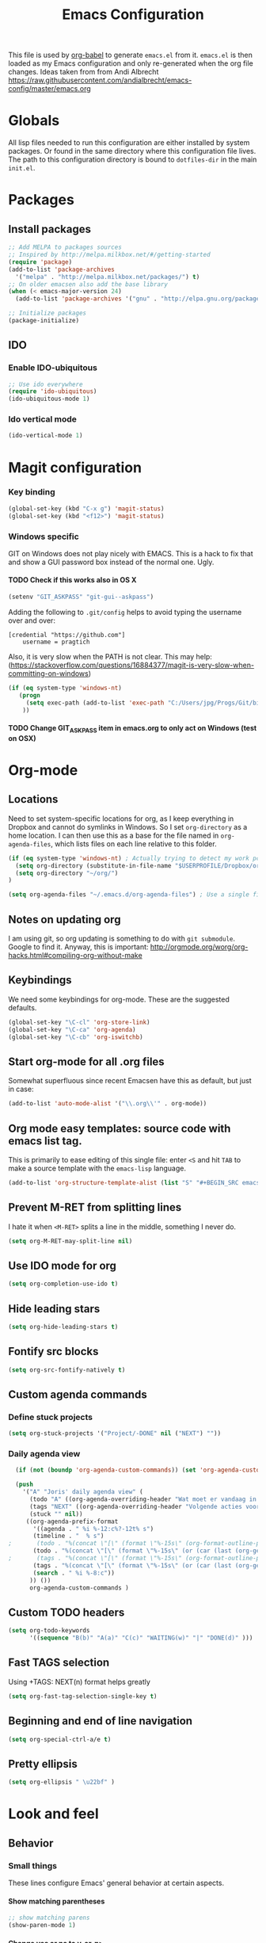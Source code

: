 #+TITLE: Emacs Configuration
#+OPTIONS:   H:4 num:nil toc:t \n:nil @:t ::t |:t ^:t -:t f:t *:t <:t
#+OPTIONS:   TeX:t LaTeX:t skip:nil d:nil todo:t pri:nil tags:not-in-toc
#+INFOJS_OPT: view:nil toc:t ltoc:t mouse:underline buttons:0 path:http://orgmode.org/org-info.js
#+STYLE:    <link rel="stylesheet" type="text/css" href="/static/files/emacs-config.css" />


This file is used by [[http://orgmode.org/worg/org-contrib/babel/intro.php#sec-8_2_1][org-babel]] to generate ~emacs.el~ from
it. ~emacs.el~ is then loaded as my Emacs configuration and only
re-generated when the org file changes. Ideas taken from from Andi Albrecht https://raw.githubusercontent.com/andialbrecht/emacs-config/master/emacs.org


* Globals
All lisp files needed to run this configuration are either installed
by system packages. Or found in the same directory where this
configuration file lives. The path to this configuration directory is
bound to ~dotfiles-dir~ in the main ~init.el~.

* Packages
** Install packages
#+begin_src emacs-lisp
  ;; Add MELPA to packages sources
  ;; Inspired by http://melpa.milkbox.net/#/getting-started
  (require 'package)
  (add-to-list 'package-archives
    '("melpa" . "http://melpa.milkbox.net/packages/") t)
  ;; On older emacsen also add the base library
  (when (< emacs-major-version 24)
    (add-to-list 'package-archives '("gnu" . "http://elpa.gnu.org/packages/")))  

  ;; Initialize packages
  (package-initialize)
#+end_src
** IDO
*** Enable IDO-ubiquitous
#+BEGIN_SRC emacs-lisp
;; Use ido everywhere
(require 'ido-ubiquitous)
(ido-ubiquitous-mode 1)
#+END_SRC
*** Ido vertical mode
#+BEGIN_SRC emacs-lisp
(ido-vertical-mode 1)
#+END_SRC
* Magit configuration
*** Key binding
#+BEGIN_SRC emacs-lisp
(global-set-key (kbd "C-x g") 'magit-status) 
(global-set-key (kbd "<f12>") 'magit-status) 
#+END_SRC
*** Windows specific
GIT on Windows does not play nicely with EMACS. This is a hack to fix that and show a GUI password box instead of the normal one. Ugly.
**** TODO Check if this works also in OS X
#+begin_src emacs-lisp
   (setenv "GIT_ASKPASS" "git-gui--askpass")
#+end_src
Adding the following to =.git/config= helps to avoid typing the username over and over:
#+begin_src 
[credential "https://github.com"]
	username = pragtich
#+end_src
Also, it is very slow when the PATH is not clear. This may help: (https://stackoverflow.com/questions/16884377/magit-is-very-slow-when-committing-on-windows)
#+begin_src emacs-lisp
 (if (eq system-type 'windows-nt)
    (progn
      (setq exec-path (add-to-list 'exec-path "C:/Users/jpg/Progs/Git/bin"))
     ))
#+end_src
**** TODO Change GIT_ASKPASS item in emacs.org to only act on Windows (test on OSX)

* Org-mode 
** Locations
Need to set system-specific locations for org, as I keep everything in Dropbox and cannot do symlinks in Windows. So I set =org-directory= as a home location. I can then use this as a base for the file named in =org-agenda-files=, which lists files on each line relative to this folder.
#+BEGIN_SRC emacs-lisp
(if (eq system-type 'windows-nt) ; Actually trying to detect my work pc, may need to change this later on
  (setq org-directory (substitute-in-file-name "$USERPROFILE/Dropbox/org/"))
  (setq org-directory "~/org/")
)

(setq org-agenda-files "~/.emacs.d/org-agenda-files") ; Use a single file name, so lookup agenda files in that file (see help on org-agenda-files)
#+END_SRC
** Notes on updating org
I am using git, so org updating is something to do with =git submodule=. Google to find it. Anyway, this is important: http://orgmode.org/worg/org-hacks.html#compiling-org-without-make
** Keybindings
We need some keybindings for org-mode. These are the suggested defaults.
#+BEGIN_SRC emacs-lisp
(global-set-key "\C-cl" 'org-store-link)
(global-set-key "\C-ca" 'org-agenda)
(global-set-key "\C-cb" 'org-iswitchb)

#+END_SRC
** Start org-mode for all .org files
Somewhat superfluous since recent Emacsen have this as default, but just in case:
#+BEGIN_SRC emacs-lisp
(add-to-list 'auto-mode-alist '("\\.org\\'" . org-mode))
#+END_SRC
** Org mode easy templates: source code with emacs list tag. 
This is primarily to ease editing of this single file: enter =<S= and hit =TAB= to make a source template with the =emacs-lisp= language.
#+BEGIN_SRC emacs-lisp
  (add-to-list 'org-structure-template-alist (list "S" "#+BEGIN_SRC emacs-lisp?\n\n#+END_SRC" "<src lang=\"?\">\n\n</src>" ))
#+END_SRC

** Prevent M-RET from splitting lines
I hate it when =<M-RET>= splits a line in the middle, something I never do.
#+BEGIN_SRC emacs-lisp
(setq org-M-RET-may-split-line nil)
#+END_SRC

** Use IDO mode for org
#+BEGIN_SRC emacs-lisp
(setq org-completion-use-ido t)
#+END_SRC

** Hide leading stars
#+BEGIN_SRC emacs-lisp
(setq org-hide-leading-stars t)
#+END_SRC

** Fontify src blocks
#+BEGIN_SRC emacs-lisp
(setq org-src-fontify-natively t)
#+END_SRC
** Custom agenda commands
*** Define stuck projects
#+BEGIN_SRC emacs-lisp
(setq org-stuck-projects '("Project/-DONE" nil ("NEXT") ""))
#+END_SRC
*** Daily agenda view
#+BEGIN_SRC emacs-lisp
  (if (not (boundp 'org-agenda-custom-commands)) (set 'org-agenda-custom-commands ()) )

  (push 
    '("A" "Joris' daily agenda view" (
      (todo "A" ((org-agenda-overriding-header "Wat moet er vandaag in ieder geval gebeuren:"))) 
      (tags "NEXT" ((org-agenda-overriding-header "Volgende acties voor de projecten:")))
      (stuck "" nil)) 
     ((org-agenda-prefix-format 
       '((agenda . " %i %-12:c%?-12t% s")
       (timeline . "  % s")
;       (todo . "%(concat \"[\" (format \"%-15s\" (org-format-outline-path (org-get-outline-path) 13)) \"] \")")
       (todo . "%(concat \"[\" (format \"%-15s\" (or (car (last (org-get-outline-path)))) \"\") \"] \")")
;       (tags . "%(concat \"[\" (format \"%-15s\" (org-format-outline-path (org-get-outline-path) 13)) \"] \")")
       (tags . "%(concat \"[\" (format \"%-15s\" (or (car (last (org-get-outline-path) ))) \"\") \"] \")")
       (search . " %i %-8:c"))
      )) ())       
      org-agenda-custom-commands )

#+END_SRC
** Custom TODO headers
#+BEGIN_SRC emacs-lisp
(setq org-todo-keywords
      '((sequence "B(b)" "A(a)" "C(c)" "WAITING(w)" "|" "DONE(d)" ))) 
#+END_SRC
** Fast TAGS selection
Using +TAGS: NEXT(n) format helps greatly
#+BEGIN_SRC emacs-lisp
(setq org-fast-tag-selection-single-key t)
#+END_SRC
** Beginning and end of line navigation				      
#+BEGIN_SRC emacs-lisp
(setq org-special-ctrl-a/e t)
#+END_SRC
** Pretty ellipsis
#+BEGIN_SRC emacs-lisp
(setq org-ellipsis " \u22bf" )
#+END_SRC
* Look and feel
** Behavior
*** Small things
These lines configure Emacs' general behavior at certain aspects.
**** Show matching parentheses
#+begin_src emacs-lisp
  ;; show matching parens
  (show-paren-mode 1)
#+end_src
**** Change yes or no to y-or-n>
#+begin_src emacs-lisp
  ;; take the short answer, y/n is yes/no
  (defalias 'yes-or-no-p 'y-or-n-p)
#+end_src
**** Indentation after RET
I almost always want to go to the right indentation on the next line.
#+begin_src emacs-lisp
(global-set-key (kbd "RET") 'newline-and-indent)
#+end_src
*** Sentences end with a single space

In my world, sentences end with a single space. This makes
sentence navigation commands work for me.

#+begin_src emacs-lisp
  (setq sentence-end-double-space nil)
#+end_src
*** Prefer to split windows vertically
#+BEGIN_SRC emacs-lisp
(setq split-height-threshold 60)
(setq split-width-threshold 90)
#+END_SRC
*** IDO mode
**** Basic configuration of the great IDO mode taken from http://www.masteringemacs.org/articles/2010/10/10/introduction-to-ido-mode/.
#+BEGIN_SRC emacs-lisp
  (setq ido-enable-flex-matching t)
  (setq ido-everywhere t)
  (ido-mode 1) 
#+END_SRC
**** Prevent IDO from asking when I just want to make a scratch buffer.
#+BEGIN_SRC emacs-lisp
 	
(setq ido-create-new-buffer 'always)

#+END_SRC
**** Ignore predefined useless extensions
     Which are defined in =completion-ignored-extensions=.
#+BEGIN_SRC emacs-lisp

(setq ido-ignore-extensions t) 

#+END_SRC
**** Key shortcuts for IDO
I like being able to move to next and prev hits in IDO
#+BEGIN_SRC emacs-lisp
;; Set ido next-previous match keys
(add-hook 'ido-setup-hook (lambda ()
  (define-key ido-completion-map (kbd "C-n") 'ido-next-match)
  (define-key ido-completion-map (kbd "C-p") 'ido-prev-match)))
#+END_SRC
**** M-x mode
Adding =M-x= mode to IDO:
#+BEGIN_SRC emacs-lisp 
;; Reenable ido for M-x
(setq ido-ubiquitous-command-overrides
  (cons '(enable exact "execute-extended-command") ido-ubiquitous-default-command-overrides))
#+END_SRC
#+BEGIN_SRC emacs-lisp :tangle no
  (global-set-key
     "\M-x"
     (lambda ()
       (interactive)
       (call-interactively
        (intern
         (ido-completing-read
          "M-x "
          (all-completions "" obarray 'commandp))))))

#+END_SRC

*** Delete current buffer file
Deleting current buffer and the file it is visiting using the very logical =C-x C-k=(http://whattheemacsd.com/).
#+BEGIN_SRC emacs-lisp
(defun delete-current-buffer-file ()
  "Removes file connected to current buffer and kills buffer."
  (interactive)
  (let ((filename (buffer-file-name))
        (buffer (current-buffer))
        (name (buffer-name)))
    (if (not (and filename (file-exists-p filename)))
        (ido-kill-buffer)
      (when (yes-or-no-p "Are you sure you want to remove this file? ")
        (delete-file filename)
        (kill-buffer buffer)
        (message "File '%s' successfully removed" filename)))))

(global-set-key (kbd "C-x C-k") 'delete-current-buffer-file)
#+END_SRC
*** Rename current buffer file
As in the delete version, it's really nice to be able to rename the visited file easily. Whattheemacsd uses =C-x C-r=, which I find very reasonable.
#+BEGIN_SRC emacs-lisp
(defun rename-current-buffer-file ()
  "Renames current buffer and file it is visiting."
  (interactive)
  (let ((name (buffer-name))
        (filename (buffer-file-name)))
    (if (not (and filename (file-exists-p filename)))
        (error "Buffer '%s' is not visiting a file!" name)
      (let ((new-name (read-file-name "New name: " filename)))
        (if (get-buffer new-name)
            (error "A buffer named '%s' already exists!" new-name)
          (rename-file filename new-name 1)
          (rename-buffer new-name)
          (set-visited-file-name new-name)
          (set-buffer-modified-p nil)
          (message "File '%s' successfully renamed to '%s'"
                   name (file-name-nondirectory new-name)))))))

(global-set-key (kbd "C-x C-r") 'rename-current-buffer-file)
#+END_SRC
*** Delete to trash
#+BEGIN_SRC emacs-lisp
( setq delete-by-moving-to-trash t)
#+END_SRC
*** Join lines
A tip from http://whattheemacsd.com/: use =M-j= to join two lines. Loses a =comment-indent-new-line=, which I will not miss.

#+BEGIN_SRC emacs-lisp
  (global-set-key (kbd "M-j")
  (lambda ()
  (interactive)
  (join-line -1)))
#+END_SRC
  
** Minimize Emacs' chrome
Hide a lot of default Emacs chrome, so that we just start with a
vanilla ~*scratch*~ buffer.

#+begin_src emacs-lisp
  ;; Remove unused UI elements
 (add-hook 'window-setup-hook (lambda () (tool-bar-mode -1))) 
;  (tool-bar-mode 0) Conflicts with maximization on windows, so need the hook above
  (menu-bar-mode 0)
  (scroll-bar-mode 0)
  (setq inhibit-startup-message t)
  
  ;; shhht, give me some time to think, don't blink
  (blink-cursor-mode 0)
  
#+end_src
** Theming
   (Obsolete) Make use of color-theme to make it pretty.
   Now switched to zenburn (does not require color-theme) because it better supports Org-mode. More info here: https://github.com/bbatsov/zenburn-emacs. Other options would be found here: http://orgmode.org/worg/org-color-themes.html
   #+begin_src emacs-lisp
;;    (require 'color-theme)
;;    (color-theme-initialize)
;;    (color-theme-kingsajz)
(load-theme 'zenburn t)
   #+End_src
* Backups and History
** Backups
  
From Sacha Chua (https://raw.githubusercontent.com/sachac/.emacs.d/gh-pages/Sacha.org).
This is one of the things people usually want to change right away. By default, Emacs saves backup files in the current directory. These are the files ending in =~= that are cluttering up your directory lists. The following code stashes them all in =~/.emacs.d/backups=, where I can find them with =C-x C-f= (=find-file=) if I really need to.

#+begin_src emacs-lisp
(setq backup-directory-alist '(("." . "~/.emacs.d/backups")))
#+end_src

Disk space is cheap. Save lots.

#+begin_src emacs-lisp
(setq delete-old-versions -1)
(setq version-control t)
(setq vc-make-backup-files t)
(setq auto-save-file-name-transforms '((".*" "~/.emacs.d/auto-save-list" t)))
#+end_src
** History
From http://www.wisdomandwonder.com/wordpress/wp-content/uploads/2014/03/C3F.html
#+begin_src emacs-lisp
(setq savehist-file "~/.emacs.d/savehist")
(savehist-mode 1)
(setq history-length t)
(setq history-delete-duplicates t)
(setq savehist-save-minibuffer-history 1)
(setq savehist-additional-variables
      '(kill-ring
        search-ring
        regexp-search-ring))
#+end_src
* Startup
** Maximize window (Windows only)
#+BEGIN_SRC emacs-lisp

 (if (eq system-type 'windows-nt)
   (tool-bar-mode 1)
   (w32-send-sys-command 61488) ; Does not work with toolbar diabled, so put that on a hook above
  )

;   (add-hook 'after-init-hook '(lambda () (w32-send-sys-command #xf030))))

(setq initial-frame-alist (quote ((fullscreen . maximized))))

#+END_SRC
** Open a file with agenda on startup 
  #+begin_src emacs-lisp 
;    (find-file "~/personal/organizer.org")
;    (require 'org-compat)
    (find-file (expand-file-name "jpg.org" org-directory))
    (run-at-time (format "%d sec" 1) nil '(lambda () (progn (org-agenda nil "A")) (other-window 1)))
;    (add-hook 'after-init-hook '(lambda () (progn (org-agenda nil "A") (other-window 1))))
  #+end_src
* Voice recognition (VR-mode)
Voice recognition mode should help using DNS in Emacs (http://emacs-vr-mode.sourceforge.net/)
#+BEGIN_SRC emacs-lisp
 (if (eq system-type 'windows-nt)
    (progn (add-to-list 'load-path (substitute-in-file-name "C:/Users/jpg/Progs/VR-mode/"))

      (setq vr-command "C:\\Users\\jpg\\Progs\\VR-mode\\vr.exe")
      (setq vr-win-class "Emacs")
      (load "vr")
    ;(autoload 'vr-mode "C:/Users/jpg/Progs/VR-mode/vr" "" t nil) 
))
#+END_SRC
* Remember for later (inactive)
** Auto install packages
https://github.com/allait/dotfiles/blob/master/emacs/emacs.d/packages.el
** Switch from horizontal to vertical split
#+BEGIN_SRC emacs-lisp :tangle no
(defun toggle-window-split ()
  (interactive)
  (if (= (count-windows) 2)
      (let* ((this-win-buffer (window-buffer))
             (next-win-buffer (window-buffer (next-window)))
             (this-win-edges (window-edges (selected-window)))
             (next-win-edges (window-edges (next-window)))
             (this-win-2nd (not (and (<= (car this-win-edges)
                                         (car next-win-edges))
                                     (<= (cadr this-win-edges)
                                         (cadr next-win-edges)))))
             (splitter
              (if (= (car this-win-edges)
                     (car (window-edges (next-window))))
                  'split-window-horizontally
                'split-window-vertically)))
        (delete-other-windows)
        (let ((first-win (selected-window)))
          (funcall splitter)
          (if this-win-2nd (other-window 1))
          (set-window-buffer (selected-window) this-win-buffer)
          (set-window-buffer (next-window) next-win-buffer)
          (select-window first-win)
          (if this-win-2nd (other-window 1))))))

#+END_SRC
   
** Font
Run through a list of preferred fonts and set the first available as
default.
#+begin_src emacs-lisp :tangle no
  (condition-case nil
      (set-default-font "Ubuntu Mono 16")
    (error (condition-case nil
               (set-default-font "Cousine")
             (error (condition-case nil
                        (set-default-font "Monaco")
                      (error nil))))))
#+end_src
** yasnippet
#+begin_src emacs-lisp :tangle no
  (require 'yasnippet)
  (yas/global-mode 1)
#+end_src

Add custom snippets
#+begin_src emacs-lisp :tangle no
  (yas/load-directory (expand-file-name "snippets" dotfiles-dir))
#+end_src

yasnippet and org-mode don't play well together when using TAB for
completion. This should fix it:
#+begin_src emacs-lisp :tangle no
  ;; (defun yas/org-very-safe-expand ()
  ;;                  (let ((yas/fallback-behavior 'return-nil)) (yas/expand)))
  ;; (add-hook 'org-mode-hook
  ;;           (lambda ()
  ;;             (make-variable-buffer-local 'yas/trigger-key)
  ;;             (setq yas/trigger-key [tab])
  ;;             (add-to-list 'org-tab-first-hook 'yas/org-very-safe-expand)
  ;;             (define-key yas/keymap [tab] 'yas/next-field)))
  
#+end_src
